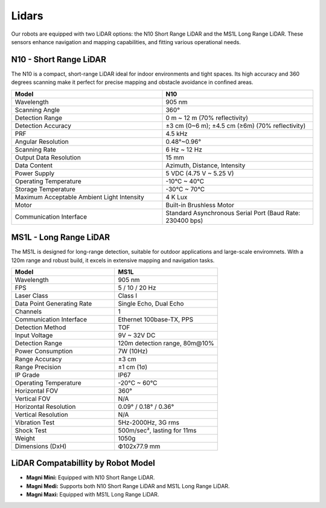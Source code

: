 Lidars
======

Our robots are equipped with two LiDAR options: the N10 Short Range LiDAR and the MS1L Long Range LiDAR.
These sensors enhance navigation and mapping capabilities, and fitting various operational needs. 

.. _n10_lidar:

N10 - Short Range LiDAR
-----------------------

The N10 is a compact, short-range LiDAR ideal for indoor environments and tight spaces. 
Its high accuracy and 360 degrees scanning make it perfect for precise mapping and obstacle avoidance in confined areas.

.. image:: /_static/lidars/lidar_short.png
   :alt: Short Range Lidar
   :width: 400px
   :align: center

.. list-table::
   :widths: 20 20
   :header-rows: 1

   * - Model
     - N10
   * - Wavelength
     - 905 nm
   * - Scanning Angle
     - 360°
   * - Detection Range
     - 0 m ~ 12 m (70% reflectivity)
   * - Detection Accuracy
     - ±3 cm (0~6 m); ±4.5 cm (≥6m) (70% reflectivity)
   * - PRF
     - 4.5 kHz
   * - Angular Resolution
     - 0.48°~0.96°
   * - Scanning Rate
     - 6 Hz ~ 12 Hz
   * - Output Data Resolution
     - 15 mm
   * - Data Content
     - Azimuth, Distance, Intensity
   * - Power Supply
     - 5 VDC (4.75 V ~ 5.25 V)
   * - Operating Temperature
     - -10°C ~ 40°C
   * - Storage Temperature
     - -30°C ~ 70°C
   * - Maximum Acceptable Ambient Light Intensity
     - 4 K Lux
   * - Motor
     - Built-in Brushless Motor
   * - Communication Interface
     - Standard Asynchronous Serial Port (Baud Rate: 230400 bps)





.. _ms1l_lidar:

MS1L - Long Range LiDAR    
-----------------------

The MS1L is designed for long-range detection, suitable for outdoor applications and large-scale enviromnets. 
With a 120m range and robust build, it excels in extensive mapping and navigation tasks.

.. image:: /_static/lidars/lidar_long.png
   :alt: Long Range Lidar
   :width: 400px
   :align: center

.. list-table::
   :widths: 20 20 
   :header-rows: 1
   
   * - Model
     - MS1L
   * - Wavelength
     - 905 nm
   * - FPS
     - 5 / 10 / 20 Hz
   * - Laser Class
     - Class I
   * - Data Point Generating Rate
     - Single Echo, Dual Echo
   * - Channels
     - 1
   * - Communication Interface
     - Ethernet 100base-TX, PPS
   * - Detection Method
     - TOF
   * - Input Voltage
     - 9V ~ 32V DC
   * - Detection Range
     - 120m detection range, 80m@10%
   * - Power Consumption
     - 7W (10Hz)
   * - Range Accuracy
     - ±3 cm
   * - Range Precision
     - ±1 cm (1σ)
   * - IP Grade
     - IP67
   * - Operating Temperature
     - -20°C ~ 60°C
   * - Horizontal FOV
     - 360°
   * - Vertical FOV
     - N/A
   * - Horizontal Resolution
     - 0.09° / 0.18° / 0.36°
   * - Vertical Resolution
     - N/A
   * - Vibration Test
     - 5Hz-2000Hz, 3G rms
   * - Shock Test
     - 500m/sec², lasting for 11ms
   * - Weight
     - 1050g
   * - Dimensions (DxH)
     - Ф102x77.9 mm



LiDAR Compatabillity by Robot Model
-----------------------------------

- **Magni Mini:** Equipped with N10 Short Range LiDAR.
- **Magni Medi:** Supports both N10 Short Range LiDAR and MS1L Long Range LiDAR.
- **Magni Maxi:** Equipped with MS1L Long Range LiDAR.

.. TODO: Ask which lidars will go to which robot.
